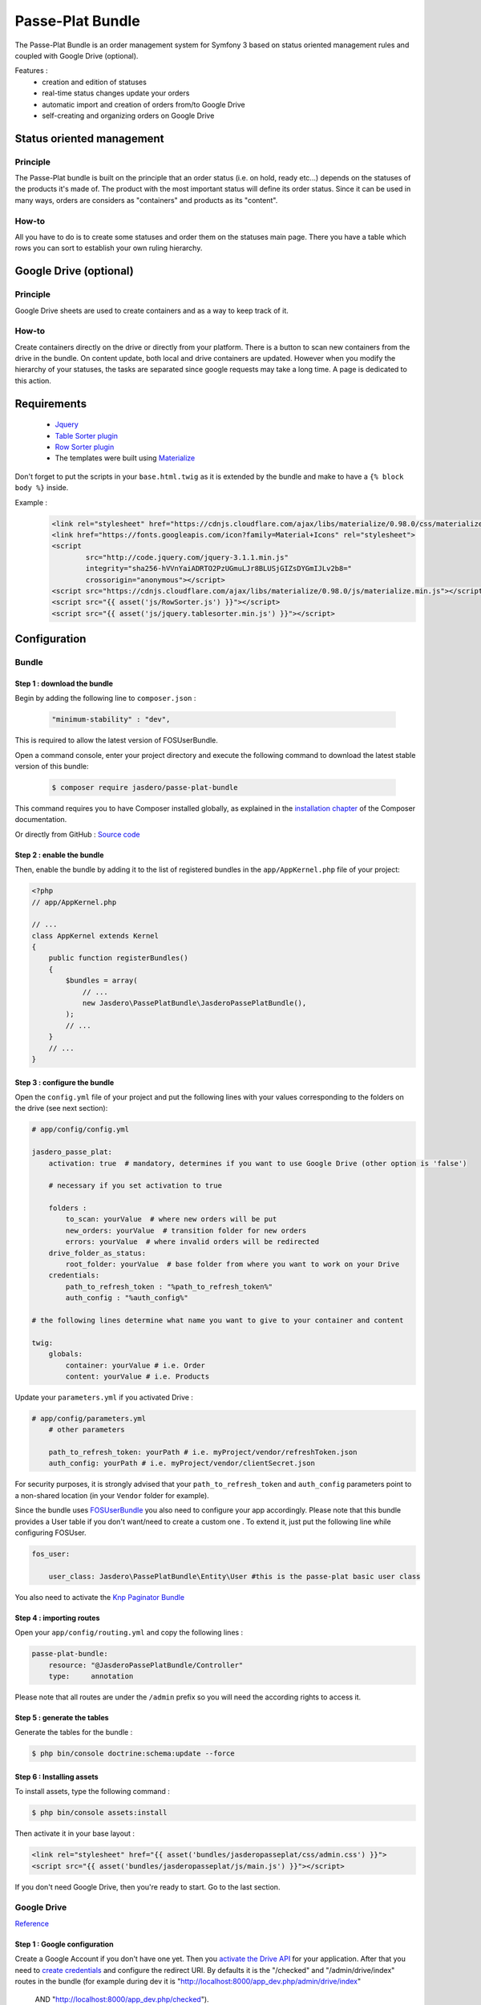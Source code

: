 Passe-Plat Bundle
=================

The Passe-Plat Bundle is an order management system for Symfony 3 based on status oriented management 
rules and coupled with Google Drive (optional).

Features :
  - creation and edition of statuses
  - real-time status changes update your orders
  - automatic import and creation of orders from/to Google Drive
  - self-creating and organizing orders on Google Drive


  
Status oriented management
--------------------------

Principle
^^^^^^^^^
The Passe-Plat bundle is built on the principle that an order status (i.e. on hold, ready etc...)
depends on the statuses of the products it's made of. The product with the most important status will define its order status.
Since it can be used in many ways, orders are considers as "containers" and products as its "content".

How-to
^^^^^^

All you have to do is to create some statuses and order them on the statuses main page. There you have 
a table which rows you can sort to establish your own ruling hierarchy.

Google Drive (optional)
-----------------------
Principle
^^^^^^^^^
Google Drive sheets are used to create containers and as a way to keep track of it.

How-to
^^^^^^
Create containers directly on the drive or directly from your platform. There is a button to scan new containers
from the drive in the bundle. On content update, both local and drive containers are updated. However when you modify the hierarchy of your statuses,
the tasks are separated since google requests may take a long time. A page is dedicated to this action.

Requirements
------------
 - `Jquery`_
 - `Table Sorter plugin`_
 - `Row Sorter plugin`_
 - The templates were built using `Materialize`_

Don't forget to put the scripts in your ``base.html.twig`` as it is extended by the bundle and make to have a ``{% block body %}`` inside.

Example :
 .. code-block:: html

        <link rel="stylesheet" href="https://cdnjs.cloudflare.com/ajax/libs/materialize/0.98.0/css/materialize.min.css">
        <link href="https://fonts.googleapis.com/icon?family=Material+Icons" rel="stylesheet">
        <script
                src="http://code.jquery.com/jquery-3.1.1.min.js"
                integrity="sha256-hVVnYaiADRTO2PzUGmuLJr8BLUSjGIZsDYGmIJLv2b8="
                crossorigin="anonymous"></script>
        <script src="https://cdnjs.cloudflare.com/ajax/libs/materialize/0.98.0/js/materialize.min.js"></script>
        <script src="{{ asset('js/RowSorter.js') }}"></script>
        <script src="{{ asset('js/jquery.tablesorter.min.js') }}"></script>


Configuration
-------------
Bundle
^^^^^^

Step 1 : download the bundle
""""""""""""""""""""""""""""

Begin by adding the following line to ``composer.json`` :

 .. code-block:: json

            "minimum-stability" : "dev",


This is required to allow the latest version of FOSUserBundle.

Open a command console, enter your project directory and execute the
following command to download the latest stable version of this bundle:

 .. code-block:: terminal

    $ composer require jasdero/passe-plat-bundle

This command requires you to have Composer installed globally, as explained
in the `installation chapter`_ of the Composer documentation.

Or directly from GitHub : `Source code`_

Step 2 : enable the bundle
""""""""""""""""""""""""""

Then, enable the bundle by adding it to the list of registered bundles
in the ``app/AppKernel.php`` file of your project:

.. code-block:: php

        <?php
        // app/AppKernel.php

        // ...
        class AppKernel extends Kernel
        {
            public function registerBundles()
            {
                $bundles = array(
                    // ...
                    new Jasdero\PassePlatBundle\JasderoPassePlatBundle(),
                );
                // ...
            }
            // ...
        }


Step 3 : configure the bundle
"""""""""""""""""""""""""""""

Open the ``config.yml`` file of your project and put the following lines with your values corresponding to the folders on the drive
(see next section):

.. code-block:: yml

        # app/config/config.yml

        jasdero_passe_plat:
            activation: true  # mandatory, determines if you want to use Google Drive (other option is 'false')

            # necessary if you set activation to true

            folders :
                to_scan: yourValue  # where new orders will be put
                new_orders: yourValue  # transition folder for new orders
                errors: yourValue  # where invalid orders will be redirected
            drive_folder_as_status:
                root_folder: yourValue  # base folder from where you want to work on your Drive
            credentials:
                path_to_refresh_token : "%path_to_refresh_token%"
                auth_config : "%auth_config%"

        # the following lines determine what name you want to give to your container and content

        twig:
            globals:
                container: yourValue # i.e. Order
                content: yourValue # i.e. Products


Update your ``parameters.yml`` if you activated Drive :

.. code-block:: yml

        # app/config/parameters.yml
            # other parameters

            path_to_refresh_token: yourPath # i.e. myProject/vendor/refreshToken.json
            auth_config: yourPath # i.e. myProject/vendor/clientSecret.json

For security purposes, it is strongly advised that your ``path_to_refresh_token`` and ``auth_config`` parameters point to a
non-shared location (in your ``Vendor`` folder for example).

Since the bundle uses `FOSUserBundle`_
you also need to configure your app accordingly.
Please note that this bundle provides a User table if you don't want/need to create a custom one . To extend it, just put the following line while
configuring FOSUser.



.. code-block:: yml

        fos_user:

            user_class: Jasdero\PassePlatBundle\Entity\User #this is the passe-plat basic user class

You also need to activate the `Knp Paginator Bundle`_


Step 4 : importing routes
"""""""""""""""""""""""""

Open your ``app/config/routing.yml`` and copy the following lines :

.. code-block:: yml

        passe-plat-bundle:
            resource: "@JasderoPassePlatBundle/Controller"
            type:     annotation

Please note that all routes are under the ``/admin`` prefix so you will need the according rights to access it.

Step 5 : generate the tables
""""""""""""""""""""""""""""

Generate the tables for the bundle :

.. code-block:: terminal

        $ php bin/console doctrine:schema:update --force


Step 6 : Installing assets
""""""""""""""""""""""""""

To install assets, type the following command :

.. code-block:: console

        $ php bin/console assets:install


Then activate it in your base layout :

.. code-block:: html

        <link rel="stylesheet" href="{{ asset('bundles/jasderopasseplat/css/admin.css') }}">
        <script src="{{ asset('bundles/jasderopasseplat/js/main.js') }}"></script>


If you don't need Google Drive, then you're ready to start. Go to the last section.

Google Drive
^^^^^^^^^^^^
`Reference`_

Step 1 : Google configuration
"""""""""""""""""""""""""""""

Create a Google Account if you don't have one yet.
Then you `activate the Drive API`_  for your application.
After that you need to `create credentials`_
and configure the redirect URI. By defaults it is the "/checked" and "/admin/drive/index" routes in the bundle (for example during dev it is "http://localhost:8000/app_dev.php/admin/drive/index"
 AND "http://localhost:8000/app_dev.php/checked").
Once you have downloaded your credentials, put it in the path you declared as ``auth_config``.

Step 2 : Create the base folders
""""""""""""""""""""""""""""""""

Go to your Google Drive and create the root folder for your application.
Inside create 3 more folders : one that will be scanned by your app (the ``folder_to_scan``), another one for the newly registered
containers (``new_orders_folder``) and lastly one for invalid containers (``errors_folder``).
Just be sure that you enter the same values as in your ``config.yml``.

Step 3 : Order format
"""""""""""""""""""""

On the first row as column titles : user | products and eventually comments.
On following rows : the user mail | catalog ID and eventually comments.
The user needs to be registered in your platform so that the order is valid.
You MUST keep this format and titles for the scan to work.


Example :

+-----------------+----------+-----------+
| user            | products | comments  |
+=================+==========+===========+
| gmail@gmail.com | 1        | something |
+-----------------+----------+-----------+
|                 | 2        |           |
+-----------------+----------+-----------+
|                 | 4        |           +
+-----------------+----------+-----------+


Recommendations
"""""""""""""""
Be aware that if you change anything in your Google Drive Api configuration you MUST download credentials again as those will be
different.


Using the bundle
----------------

Settings : this is where you start
^^^^^^^^^^^^^^^^^^^^^^^^^^^^^^^^^^

All these features are under the "Settings" menu.

Start with statuses : click on "Settings" and "Statuses". Click on the cross to create your first status ! Fill in the blanks and add your own management rules. When you have some, go back
to the statuses index and order them from the most important to the least. Don't forget to valid.

Secondly :  categories. It is optional, but you should create some categories so that your catalog entries will be organized.
To do so, follow the same procedure under the "Categories" entry of the "Settings" menu.

Then, you can then add some VAT rates if you need. These are optional but should be useful for business needs.

Finally, go to the "Catalog" entry. You can now create your entries with all necessary data.

Operational
^^^^^^^^^^^

When everything is done, you are ready to create your first containers, with contents provided from the catalog, locally or on the Drive, or both.

You will notice that you can add comments on containers and content.


.. _`installation chapter`: https://getcomposer.org/doc/00-intro.md
.. _`Reference`: https://developers.google.com/api-client-library/php/auth/web-app
.. _`activate the Drive API`: https://console.developers.google.com/apis/library
.. _`create credentials`: https://console.developers.google.com/projectselector/apis/credentials
.. _`Jquery`: http://code.jquery.com/
.. _`Table Sorter plugin`: http://tablesorter.com/docs/#Download
.. _`Row Sorter plugin`: http://www.jqueryscript.net/table/jQuery-Plugin-For-Drag-n-Drop-Sortable-Table-RowSorter-js.html
.. _`Materialize`: http://materializecss.com/getting-started.html
.. _`FOSUserBundle`: https://symfony.com/doc/master/bundles/FOSUserBundle/index.html
.. _`Source code` : https://github.com/Jasdero/JasderoPassePlatBundle
.. _`Knp Paginator Bundle` : https://github.com/KnpLabs/KnpPaginatorBundle
